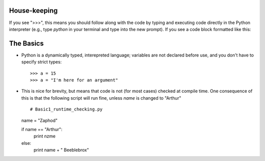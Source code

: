 House-keeping 
=========================

If you see ">>>", this means you should follow along with the code by
typing and executing code directly in the Python interpreter (e.g., type
`python` in your terminal and type into the new prompt). If you see a
code block formatted like this::
        
    

The Basics
=========================

*   Python is a dynamically typed, interepreted language; variables are
    not declared before use, and you don't have to specify strict types:
    ::
    
    >>> a = 15
    >>> a = "I'm here for an argument"

*   This is nice for brevity, but means that code is not (for most
    cases) checked at compile time. One consequence of this is that the
    following script will run fine, unless `name` is changed to "Arthur"
    ::
    
    # Basic1_runtime_checking.py
    
    name = "Zaphod"
    
    if name == "Arthur":
        print nzme
    else:
        print name + " Beeblebrox"
